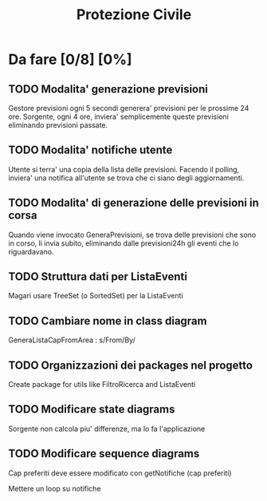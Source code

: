 #+TITLE: Protezione Civile
* Da fare [0/8] [0%]
** TODO Modalita' generazione previsioni
   Gestore previsioni ogni 5 secondi generera' previsioni per le prossime 24 ore.
   Sorgente, ogni 4 ore, inviera' semplicemente queste previsioni eliminando
   previsioni passate.
** TODO Modalita' notifiche utente
   Utente si terra' una copia della lista delle previsioni. Facendo il polling,
   inviera' una notifica all'utente se trova che ci siano degli aggiornamenti.
** TODO Modalita' di generazione delle previsioni in corsa
   Quando viene invocato GeneraPrevisioni, se trova delle previsioni che sono in
   corso, li invia subito, eliminando dalle previsioni24h gli eventi che lo
   riguardavano.
** TODO Struttura dati per ListaEventi
   Magari usare TreeSet (o SortedSet) per la ListaEventi
** TODO Cambiare nome in class diagram
   GeneraListaCapFromArea : s/From/By/
** TODO Organizzazioni dei packages nel progetto
   Create package for utils like FiltroRicerca and ListaEventi
** TODO Modificare state diagrams
   Sorgente non calcola piu' differenze, ma lo fa l'applicazione
** TODO Modificare sequence diagrams
   Cap preferiti deve essere modificato con getNotifiche (cap preferiti)

   Mettere un loop su notifiche
